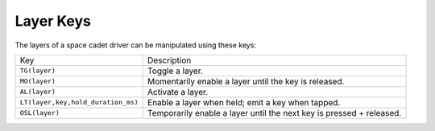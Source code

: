 Layer Keys
===============
The layers of a space cadet driver can be manipulated using
these keys:

+------------------------------------+----------------------------------------------------------------------+
| Key                                | Description                                                          |
+------------------------------------+----------------------------------------------------------------------+
| ``TG(layer)``                      | Toggle a layer.                                                      |
+------------------------------------+----------------------------------------------------------------------+
| ``MO(layer)``                      | Momentarily enable a layer until the key is released.                |
+------------------------------------+----------------------------------------------------------------------+
| ``AL(layer)``                      | Activate a layer.                                                    |
+------------------------------------+----------------------------------------------------------------------+
| ``LT(layer,key,hold_duration_ms)`` | Enable a layer when held; emit a key when tapped.                    |
+------------------------------------+----------------------------------------------------------------------+
| ``OSL(layer)``                     | Temporarily enable a layer until the next key is pressed + released. |
+------------------------------------+----------------------------------------------------------------------+

.. glossary::

    ``MACRO(...)``

        A macro key is a collection of keys that are pressed and released
        in order when the physical key is released.

    ``TG(LAYER)``

        Toggle whether a ``LAYER`` is turned on or off.

    ``MO(LAYER)``

        Enable a ``LAYER`` when the key is pressed, then disable the ``LAYER``
        when the key is released.

    ``AL(LAYER)``:

        Activate a ``LAYER``.

    ``OSL(LAYER)``:

        Enable a ``LAYER`` when pressed. The layer is disabled after another key
        is pressed and released. QMK calls this a "one-shot-layer" - it
        allows you to perform temporary layer switching without having
        to hold down a key.

    ``LT(LAYER,KEY,HOLD_DURATION_MS)``:

        Emit a ``KEY`` when tapped (i.e. pressed and released quickly).
        Enable a ``LAYER`` when held for more than ``HOLD_DURATION_MS``.
        The layer is disabled when the held key is released.
